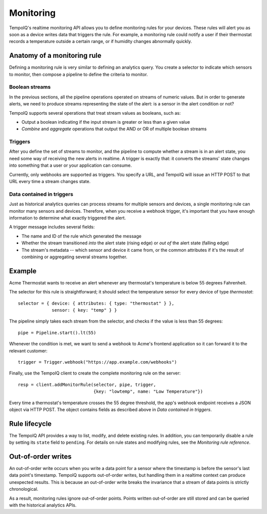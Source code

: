 Monitoring
==========

TempoIQ's realtime monitoring API allows you to define monitoring rules
for your devices. These rules will alert you as soon as a device writes data that
triggers the rule. For example, a monitoring rule could notify a user if their
thermostat records a temperature outside a certain range, or if humidity changes
abnormally quickly.

Anatomy of a monitoring rule
----------------------------

Defining a monitoring rule is very similar to defining an analytics query. You
create a selector to indicate which sensors to monitor, then compose a pipeline
to define the criteria to monitor.

.. todo:: graphic showing a selector, pipeline, and trigger

Boolean streams
~~~~~~~~~~~~~~~

In the previous sections, all the pipeline operations
operated on streams of numeric values. But in order to generate alerts, we need
to produce streams representing the state of the alert: is a sensor in the alert
condition or not?

TempoIQ supports several operations that treat stream values as booleans, such as:

* Output a boolean indicating if the input stream is greater or less than a given value
* *Combine* and *aggregate* operations that output the AND or OR of multiple boolean streams

Triggers
~~~~~~~~

After you define the set of streams to monitor, and the pipeline to compute whether
a stream is in an alert state, you need some way of receiving the new alerts in realtime.
A trigger is exactly that: it converts the streams' state changes into something
that a user or your application can consume.

Currently, only webhooks are supported as triggers. You specify a URL,
and TempoIQ will issue an HTTP POST to that URL every time a stream changes state.

Data contained in triggers
~~~~~~~~~~~~~~~~~~~~~~~~~~

Just as historical analytics queries can process streams for multiple sensors and
devices, a single monitoring rule can monitor many sensors and devices. Therefore,
when you receive a webhook trigger, it's important that you have enough information
to determine what exactly triggered the alert.

A trigger message includes several fields:

* The name and ID of the rule which generated the message
* Whether the stream transitioned *into* the alert state (rising edge) or
  *out of* the alert state (falling edge)
* The stream's metadata -- which sensor and device it came from, or the common
  attributes if it's the result of combining or aggregating several streams together.


Example
-------

Acme Thermostat wants to receive an alert whenever any thermostat's temperature
is below 55 degrees Fahrenheit.

The selector for this rule is straightforward; it should select the
temperature sensor for every device of type *thermostat*::

    selector = { device: { attributes: { type: "thermostat" } },
                 sensor: { key: "temp" } }


The pipeline simply takes each stream from the selector, and checks if the value
is less than 55 degrees::

    pipe = Pipeline.start().lt(55)


Whenever the condition is met, we want to send a webhook to Acme's frontend application
so it can forward it to the relevant customer::


    trigger = Trigger.webhook("https://app.example.com/webhooks")


Finally, use the TempoIQ client to create the complete monitoring rule
on the server::

    resp = client.addMonitorRule(selector, pipe, trigger,
                                 {key: "lowtemp", name: "Low Temperature"})


Every time a thermostat's temperature crosses the 55 degree threshold, the app's
webhook endpoint receives a JSON object via HTTP POST. The object
contains fields as described above in *Data contained in triggers*.

Rule lifecycle
--------------

The TempoIQ API provides a way to list, modify, and delete existing rules. In
addition, you can temporarily disable a rule by setting its ``state`` field to
``pending``. For details on rule states and modifying rules, see the *Monitoring
rule reference*.

Out-of-order writes
-------------------

An out-of-order write occurs when you write a data point for a sensor where
the timestamp is before the sensor's last data point's timestamp.
TempoIQ supports out-of-order writes, but handling them in a realtime
context can produce unexpected results. This is because an out-of-order
write breaks the invariance that a stream of data points is strictly
chronological.

As a result, monitoring rules ignore out-of-order points. Points written
out-of-order are still stored and can be queried with the historical analytics
APIs.
